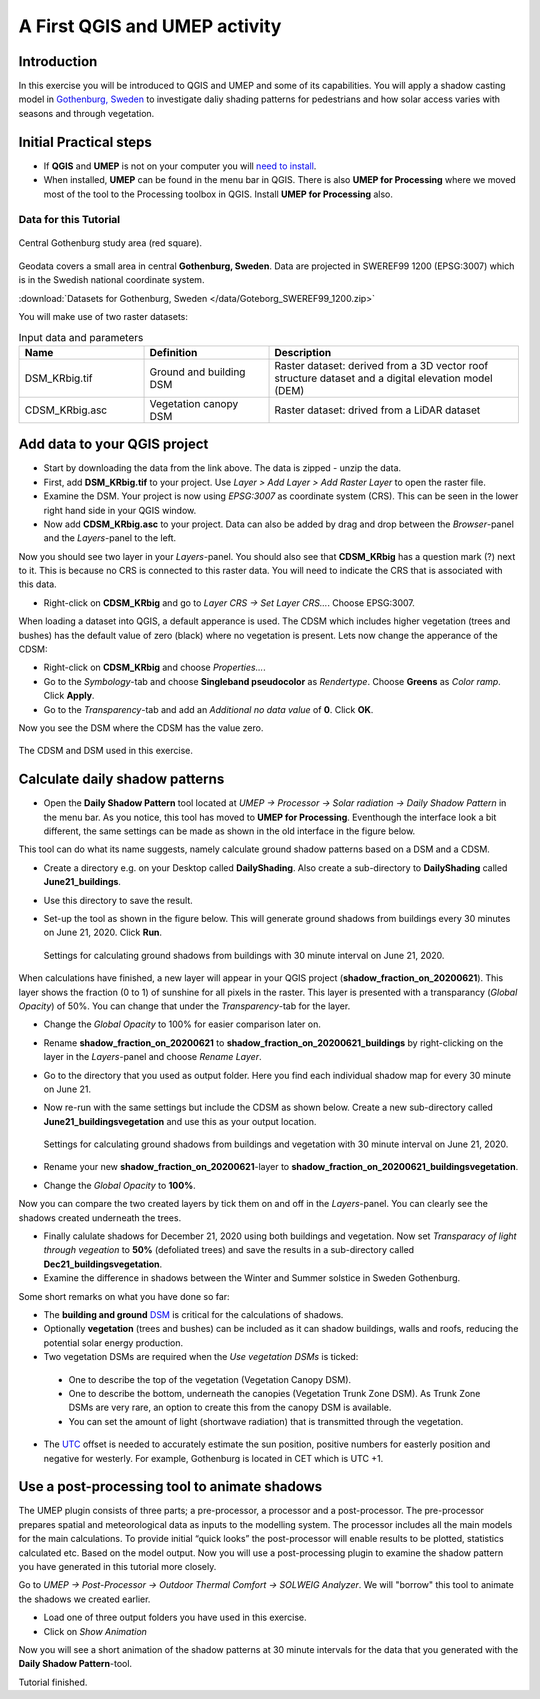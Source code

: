 .. _DailyShading:

A First QGIS and UMEP activity
==============================

Introduction
------------

In this exercise you will be introduced to QGIS and UMEP and some of its capabilities. 
You will apply a shadow casting model in `Gothenburg,
Sweden <https://en.wikipedia.org/wiki/Gothenburg>`__ to
investigate daliy shading patterns for pedestrians and how solar access varies with seasons and through vegetation.

Initial Practical steps
-----------------------

- If **QGIS** and **UMEP** is not on your computer you will `need to install <http://umep-docs.readthedocs.io/en/latest/Getting_Started.html>`__.

- When installed, **UMEP** can be found in the menu bar in QGIS. There is also **UMEP for Processing** where we moved most of the tool to the Processing toolbox in QGIS. Install **UMEP for Processing** also.


Data for this Tutorial
~~~~~~~~~~~~~~~~~~~~~~

.. figure:: /images/SEBE_Gothenburg.png
   :alt:  None
   :width: 356px
   :align: center

   Central Gothenburg study area (red square).
   
Geodata covers a small area in central **Gothenburg, Sweden**. Data are projected in SWEREF99 1200 (EPSG:3007) which is in the Swedish national coordinate system.

:download:`Datasets for Gothenburg, Sweden </data/Goteborg_SWEREF99_1200.zip>`

You will make use of two raster datasets:

.. list-table:: Input data and parameters
   :widths: 25 25 50

   * - **Name**
     - **Definition**
     - **Description**
   * - DSM_KRbig.tif
     - Ground and building DSM
     - Raster dataset: derived from a 3D vector roof structure dataset and a digital elevation model (DEM)
   * - CDSM_KRbig.asc
     - Vegetation canopy DSM
     - Raster dataset: drived from a LiDAR dataset

Add data to your QGIS project
-----------------------------

- Start by downloading the data from the link above. The data is zipped - unzip the data.
- First, add **DSM_KRbig.tif** to your project. Use *Layer > Add Layer > Add Raster Layer* to open the raster file.
- Examine the DSM. Your project is now using *EPSG:3007* as coordinate system (CRS). This can be seen in the lower right hand side in your QGIS window.
- Now add **CDSM_KRbig.asc** to your project. Data can also be added by drag and drop between the *Browser*-panel and the *Layers*-panel to the left.

Now you should see two layer in your *Layers*-panel. You should also see that **CDSM_KRbig** has a question mark (?) next to it. This is because no CRS is connected to this raster data. You will need to indicate the CRS that is associated with this data. 

- Right-click on **CDSM_KRbig** and go to *Layer CRS -> Set Layer CRS...*. Choose EPSG:3007. 

When loading a dataset into QGIS, a default apperance is used. The CDSM which includes higher vegetation (trees and bushes) has the default value of zero (black) where no vegetation is present. Lets now change the apperance of the CDSM:

- Right-click on **CDSM_KRbig** and choose *Properties...*.
- Go to the *Symbology*-tab and choose **Singleband pseudocolor** as *Rendertype*. Choose **Greens** as *Color ramp*. Click **Apply**.
- Go to the *Transparency*-tab and add an *Additional no data value* of **0**. Click **OK**.

Now you see the DSM where the CDSM has the value zero.

.. figure:: /images/CDSMoverDSM.jpg
   :alt:  None
   :width: 100%
   :align: center

   The CDSM and DSM used in this exercise.


Calculate daily shadow patterns
-------------------------------

- Open the **Daily Shadow Pattern** tool located at *UMEP -> Processor -> Solar radiation -> Daily Shadow Pattern* in the menu bar. As you notice, this tool has moved to **UMEP for Processing**. Eventhough the interface look a bit different, the same settings can be made as shown in the old interface in the figure below.

This tool can do what its name suggests, namely calculate ground shadow patterns based on a DSM and a CDSM.

- Create a directory e.g. on your Desktop called **DailyShading**. Also create a sub-directory to **DailyShading** called **June21_buildings**. 
- Use this directory to save the result.
- Set-up the tool as shown in the figure below. This will generate ground shadows from buildings every 30 minutes on June 21, 2020. Click **Run**.

  .. figure:: /images/Dailyshading21juneBuildings.jpg
     :alt:  None
     :width: 75%
     :align: center

     Settings for calculating ground shadows from buildings with 30 minute interval on June 21, 2020.

When calculations have finished, a new layer will appear in your QGIS project (**shadow_fraction_on_20200621**). This layer shows the fraction (0 to 1) of sunshine for all pixels in the raster. This layer is presented with a transparancy (*Global Opacity*) of 50%. You can change that under the *Transparency*-tab for the layer.

- Change the *Global Opacity* to 100% for easier comparison later on.
- Rename **shadow_fraction_on_20200621** to **shadow_fraction_on_20200621_buildings** by right-clicking on the layer in the *Layers*-panel and choose *Rename Layer*.
- Go to the directory that you used as output folder. Here you find each individual shadow map for every 30 minute on June 21.
- Now re-run with the same settings but include the CDSM as shown below. Create a new sub-directory called **June21_buildingsvegetation** and use this as your output location.

  .. figure:: /images/Dailyshading21juneBuildingsVegetation.jpg
     :alt:  None
     :width: 75%
     :align: center

     Settings for calculating ground shadows from buildings and vegetation with 30 minute interval on June 21, 2020.

- Rename your new **shadow_fraction_on_20200621**-layer to **shadow_fraction_on_20200621_buildingsvegetation**.
- Change the *Global Opacity* to **100%**.

Now you can compare the two created layers by tick them on and off in the *Layers*-panel. You can clearly see the shadows created underneath the trees.

- Finally calulate shadows for December 21, 2020 using both buildings and vegetation. Now set *Transparacy of light through vegeation* to **50%** (defoliated trees) and save the results in a sub-directory called **Dec21_buildingsvegetation**.

- Examine the difference in shadows between the Winter and Summer solstice in Sweden Gothenburg.


Some short remarks on what you have done so far: 

-  The **building and ground** `DSM <http://umep-docs.readthedocs.io/en/latest/Abbreviations.html>`__ is critical for the calculations of shadows.
-  Optionally **vegetation** (trees and bushes) can be included as it can shadow buildings, walls and roofs, reducing the potential solar energy production.
-  Two vegetation DSMs are required when the *Use vegetation DSMs* is ticked:
   
  + One to describe the top of the vegetation (Vegetation Canopy DSM).
  + One to describe the bottom, underneath the canopies (Vegetation Trunk Zone DSM). As Trunk Zone DSMs are very rare, an option to create this from the canopy DSM is available. 
  + You can set the amount of light (shortwave radiation) that is transmitted through the vegetation.
  
- The `UTC <https://en.wikipedia.org/wiki/Coordinated_Universal_Time>`__ offset is needed to accurately estimate the sun position, positive numbers for easterly position and negative for westerly. For example, Gothenburg is located in CET which is UTC +1.


Use a post-processing tool to animate shadows
---------------------------------------------

The UMEP plugin consists of three parts; a pre-processor, a processor and a post-processor. The pre-processor prepares spatial and meteorological data as inputs to the modelling system. The processor includes all the main models for the main calculations. To provide initial “quick looks” the post-processor will enable results to be plotted, statistics calculated etc. Based on the model output. Now you will use a post-processing plugin to examine the shadow pattern you have generated in this tutorial more closely.

Go to *UMEP -> Post-Processor -> Outdoor Thermal Comfort -> SOLWEIG Analyzer*. We will "borrow" this tool to animate the shadows we created earlier.

- Load one of three output folders you have used in this exercise.
- Click on *Show Animation*

Now you will see a short animation of the shadow patterns at 30 minute intervals for the data that you generated with the **Daily Shadow Pattern**-tool.

Tutorial finished.
